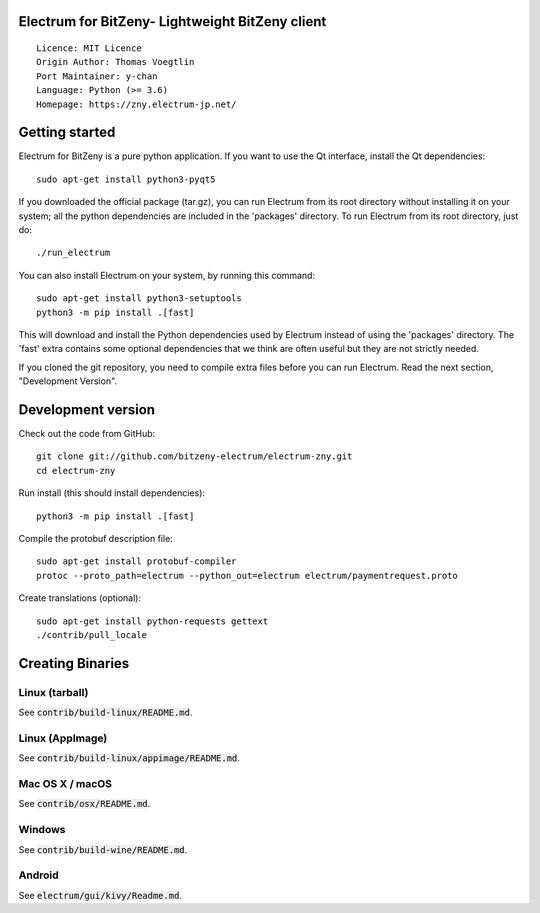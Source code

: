 Electrum for BitZeny- Lightweight BitZeny client
=====================================

::

  Licence: MIT Licence
  Origin Author: Thomas Voegtlin
  Port Maintainer: y-chan
  Language: Python (>= 3.6)
  Homepage: https://zny.electrum-jp.net/


.. image:: https://travis-ci.org/bitzeny-electrum/electrum-zny.svg?branch=master-3.3.x
    :target: https://travis-ci.org/bitzeny-electrum/electrum-zny
    :alt: Build Status
.. image:: https://coveralls.io/repos/github/bitzeny-electrum/electrum-zny/badge.svg?branch=master-3.3.x
    :target: https://coveralls.io/github/bitzeny-electrum/electrum-zny?master-3.3.x
    :alt: Test coverage statistics


Getting started
===============

Electrum for BitZeny is a pure python application. If you want to use the
Qt interface, install the Qt dependencies::

    sudo apt-get install python3-pyqt5

If you downloaded the official package (tar.gz), you can run
Electrum from its root directory without installing it on your
system; all the python dependencies are included in the 'packages'
directory. To run Electrum from its root directory, just do::

    ./run_electrum

You can also install Electrum on your system, by running this command::

    sudo apt-get install python3-setuptools
    python3 -m pip install .[fast]

This will download and install the Python dependencies used by
Electrum instead of using the 'packages' directory.
The 'fast' extra contains some optional dependencies that we think
are often useful but they are not strictly needed.

If you cloned the git repository, you need to compile extra files
before you can run Electrum. Read the next section, "Development
Version".



Development version
===================

Check out the code from GitHub::

    git clone git://github.com/bitzeny-electrum/electrum-zny.git
    cd electrum-zny

Run install (this should install dependencies)::

    python3 -m pip install .[fast]


Compile the protobuf description file::

    sudo apt-get install protobuf-compiler
    protoc --proto_path=electrum --python_out=electrum electrum/paymentrequest.proto

Create translations (optional)::

    sudo apt-get install python-requests gettext
    ./contrib/pull_locale




Creating Binaries
=================

Linux (tarball)
---------------

See :code:`contrib/build-linux/README.md`.


Linux (AppImage)
----------------

See :code:`contrib/build-linux/appimage/README.md`.


Mac OS X / macOS
----------------

See :code:`contrib/osx/README.md`.


Windows
-------

See :code:`contrib/build-wine/README.md`.


Android
-------

See :code:`electrum/gui/kivy/Readme.md`.

